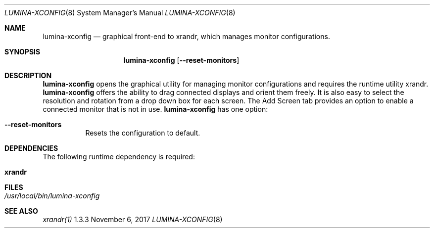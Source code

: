 .Dd November 6, 2017
.Dt LUMINA-XCONFIG 8
.Os 1.3.3

.Sh NAME
.Nm lumina-xconfig
.Nd graphical front-end to xrandr, which manages monitor
configurations.

.Sh SYNOPSIS
.Nm
.Op Fl -reset-monitors

.Sh DESCRIPTION
.Nm
opens the graphical utility for managing monitor configurations and
requires the runtime utility xrandr.
.Nm
offers the ability to drag connected displays and orient them freely.
It is also easy to select the resolution and rotation from a drop down
box for each screen.
The Add Screen tab provides an option to enable a connected monitor that
is not in use.
.Nm
has one option:
.Bl -tag -width indent
.It Ic --reset-monitors
Resets the configuration to default.
.El

.Sh DEPENDENCIES
The following runtime dependency is required:
.Bl -tag -width indent
.It Ic xrandr
.El

.Sh FILES
.Bl -tag -width indent
.It Pa /usr/local/bin/lumina-xconfig
.El

.Sh SEE ALSO
.Xr xrandr(1)
